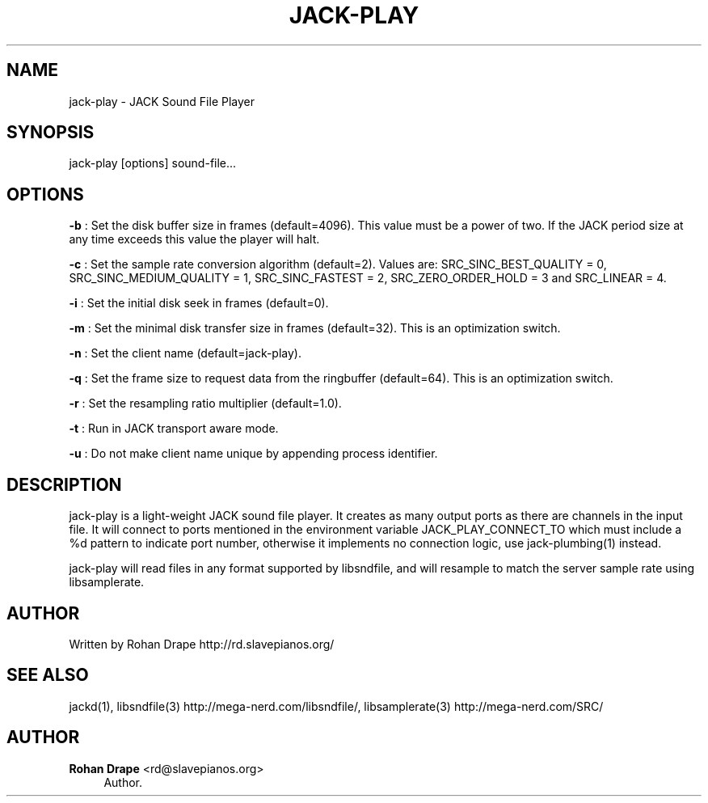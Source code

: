 '\" t
.\"     Title: jack-play
.\"    Author: Rohan Drape <rd@slavepianos.org>
.\" Generator: DocBook XSL Stylesheets v1.76.1 <http://docbook.sf.net/>
.\"      Date: 06/16/2013
.\"    Manual: \ \&
.\"    Source: \ \&
.\"  Language: English
.\"
.TH "JACK\-PLAY" "1" "06/16/2013" "\ \&" "\ \&"
.\" -----------------------------------------------------------------
.\" * Define some portability stuff
.\" -----------------------------------------------------------------
.\" ~~~~~~~~~~~~~~~~~~~~~~~~~~~~~~~~~~~~~~~~~~~~~~~~~~~~~~~~~~~~~~~~~
.\" http://bugs.debian.org/507673
.\" http://lists.gnu.org/archive/html/groff/2009-02/msg00013.html
.\" ~~~~~~~~~~~~~~~~~~~~~~~~~~~~~~~~~~~~~~~~~~~~~~~~~~~~~~~~~~~~~~~~~
.ie \n(.g .ds Aq \(aq
.el       .ds Aq '
.\" -----------------------------------------------------------------
.\" * set default formatting
.\" -----------------------------------------------------------------
.\" disable hyphenation
.nh
.\" disable justification (adjust text to left margin only)
.ad l
.\" -----------------------------------------------------------------
.\" * MAIN CONTENT STARTS HERE *
.\" -----------------------------------------------------------------
.SH "NAME"
jack-play \- JACK Sound File Player
.SH "SYNOPSIS"
.sp
jack\-play [options] sound\-file\&...
.SH "OPTIONS"
.sp
\fB\-b\fR : Set the disk buffer size in frames (default=4096)\&. This value must be a power of two\&. If the JACK period size at any time exceeds this value the player will halt\&.
.sp
\fB\-c\fR : Set the sample rate conversion algorithm (default=2)\&. Values are: SRC_SINC_BEST_QUALITY = 0, SRC_SINC_MEDIUM_QUALITY = 1, SRC_SINC_FASTEST = 2, SRC_ZERO_ORDER_HOLD = 3 and SRC_LINEAR = 4\&.
.sp
\fB\-i\fR : Set the initial disk seek in frames (default=0)\&.
.sp
\fB\-m\fR : Set the minimal disk transfer size in frames (default=32)\&. This is an optimization switch\&.
.sp
\fB\-n\fR : Set the client name (default=jack\-play)\&.
.sp
\fB\-q\fR : Set the frame size to request data from the ringbuffer (default=64)\&. This is an optimization switch\&.
.sp
\fB\-r\fR : Set the resampling ratio multiplier (default=1\&.0)\&.
.sp
\fB\-t\fR : Run in JACK transport aware mode\&.
.sp
\fB\-u\fR : Do not make client name unique by appending process identifier\&.
.SH "DESCRIPTION"
.sp
jack\-play is a light\-weight JACK sound file player\&. It creates as many output ports as there are channels in the input file\&. It will connect to ports mentioned in the environment variable JACK_PLAY_CONNECT_TO which must include a %d pattern to indicate port number, otherwise it implements no connection logic, use jack\-plumbing(1) instead\&.
.sp
jack\-play will read files in any format supported by libsndfile, and will resample to match the server sample rate using libsamplerate\&.
.SH "AUTHOR"
.sp
Written by Rohan Drape http://rd\&.slavepianos\&.org/
.SH "SEE ALSO"
.sp
jackd(1), libsndfile(3) http://mega\-nerd\&.com/libsndfile/, libsamplerate(3) http://mega\-nerd\&.com/SRC/
.SH "AUTHOR"
.PP
\fBRohan Drape\fR <\&rd@slavepianos\&.org\&>
.RS 4
Author.
.RE
